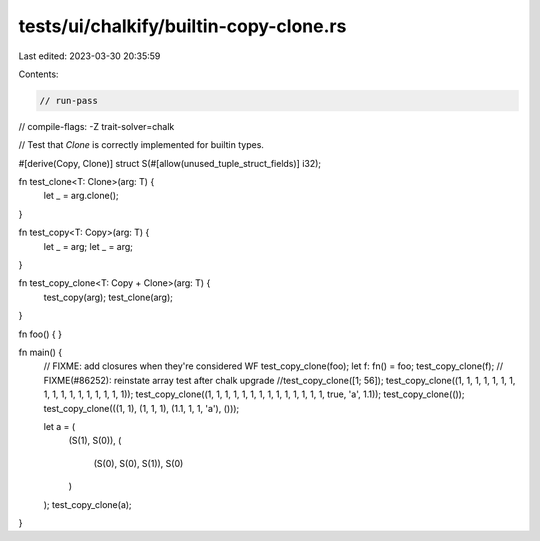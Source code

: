 tests/ui/chalkify/builtin-copy-clone.rs
=======================================

Last edited: 2023-03-30 20:35:59

Contents:

.. code-block:: rs

    // run-pass
// compile-flags: -Z trait-solver=chalk

// Test that `Clone` is correctly implemented for builtin types.

#[derive(Copy, Clone)]
struct S(#[allow(unused_tuple_struct_fields)] i32);

fn test_clone<T: Clone>(arg: T) {
    let _ = arg.clone();
}

fn test_copy<T: Copy>(arg: T) {
    let _ = arg;
    let _ = arg;
}

fn test_copy_clone<T: Copy + Clone>(arg: T) {
    test_copy(arg);
    test_clone(arg);
}

fn foo() { }

fn main() {
    // FIXME: add closures when they're considered WF
    test_copy_clone(foo);
    let f: fn() = foo;
    test_copy_clone(f);
    // FIXME(#86252): reinstate array test after chalk upgrade
    //test_copy_clone([1; 56]);
    test_copy_clone((1, 1, 1, 1, 1, 1, 1, 1, 1, 1, 1, 1, 1, 1, 1, 1, 1));
    test_copy_clone((1, 1, 1, 1, 1, 1, 1, 1, 1, 1, 1, 1, 1, 1, true, 'a', 1.1));
    test_copy_clone(());
    test_copy_clone(((1, 1), (1, 1, 1), (1.1, 1, 1, 'a'), ()));

    let a = (
        (S(1), S(0)),
        (
            (S(0), S(0), S(1)),
            S(0)
        )
    );
    test_copy_clone(a);
}


